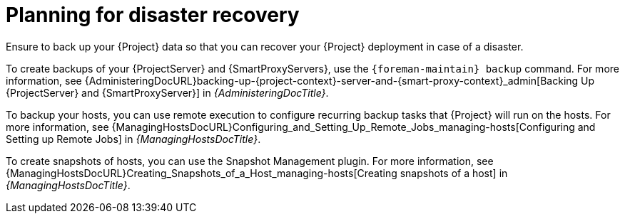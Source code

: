 [id="planning-for-disaster-recovery_{context}"]
= Planning for disaster recovery

Ensure to back up your {Project} data so that you can recover your {Project} deployment in case of a disaster.

To create backups of your {ProjectServer} and {SmartProxyServers}, use the `{foreman-maintain} backup` command.
For more information, see {AdministeringDocURL}backing-up-{project-context}-server-and-{smart-proxy-context}_admin[Backing Up {ProjectServer} and {SmartProxyServer}] in _{AdministeringDocTitle}_.

To backup your hosts, you can use remote execution to configure recurring backup tasks that {Project} will run on the hosts.
For more information, see {ManagingHostsDocURL}Configuring_and_Setting_Up_Remote_Jobs_managing-hosts[Configuring and Setting up Remote Jobs] in _{ManagingHostsDocTitle}_.

ifndef::satellite[]
To create snapshots of hosts, you can use the Snapshot Management plugin.
For more information, see {ManagingHostsDocURL}Creating_Snapshots_of_a_Host_managing-hosts[Creating snapshots of a host] in _{ManagingHostsDocTitle}_.
endif::[]

